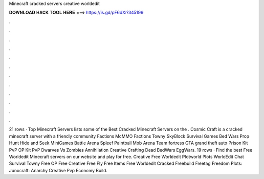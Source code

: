 Minecraft cracked servers creative worldedit

𝐃𝐎𝐖𝐍𝐋𝐎𝐀𝐃 𝐇𝐀𝐂𝐊 𝐓𝐎𝐎𝐋 𝐇𝐄𝐑𝐄 ===> https://is.gd/pF6dXi?345199

.

.

.

.

.

.

.

.

.

.

.

.

21 rows · Top Minecraft Servers lists some of the Best Cracked Minecraft Servers on the . Cosmic Craft is a cracked minecraft server with a friendly community Factions McMMO Factions Towny SkyBlock Survival Games Bed Wars Prop Hunt Hide and Seek MiniGames Battle Arena Spleef Paintball Mob Arena Team fortress GTA grand theft auto Prison Kit PvP OP Kit PvP Dwarves Vs Zombies Annihilation Creative Crafting Dead BedWars EggWars. 19 rows · Find the best Free Worldedit Minecraft servers on our website and play for free. Creative Free Worldedit Plotworld Plots WorldEdit Chat Survival Towny  Free OP Free Creative Free Fly Free Items Free Worldedit Cracked Freebuild Freetag Freedom Plots: Junocraft:  Anarchy Creative Pvp Economy Build.